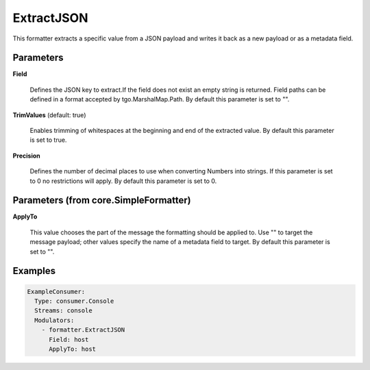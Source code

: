 .. Autogenerated by Gollum RST generator (docs/generator/*.go)

ExtractJSON
===========

This formatter extracts a specific value from a JSON payload and writes it
back as a new payload or as a metadata field.




Parameters
----------

**Field**

  Defines the JSON key to extract.If the field does not exist an
  empty string is returned. Field paths can be defined in a format accepted by
  tgo.MarshalMap.Path.
  By default this parameter is set to "".
  
  

**TrimValues** (default: true)

  Enables trimming of whitespaces at the beginning and end of the
  extracted value.
  By default this parameter is set to true.
  
  

**Precision**

  Defines the number of decimal places to use when converting
  Numbers into strings. If this parameter is set to 0 no restrictions will
  apply.
  By default this parameter is set to 0.
  
  

Parameters (from core.SimpleFormatter)
--------------------------------------

**ApplyTo**

  This value chooses the part of the message the formatting
  should be applied to. Use "" to target the message payload; other values
  specify the name of a metadata field to target.
  By default this parameter is set to "".
  
  

Examples
--------

.. code-block:: yaml

	 ExampleConsumer:
	   Type: consumer.Console
	   Streams: console
	   Modulators:
	     - formatter.ExtractJSON
	       Field: host
	       ApplyTo: host
	
	


